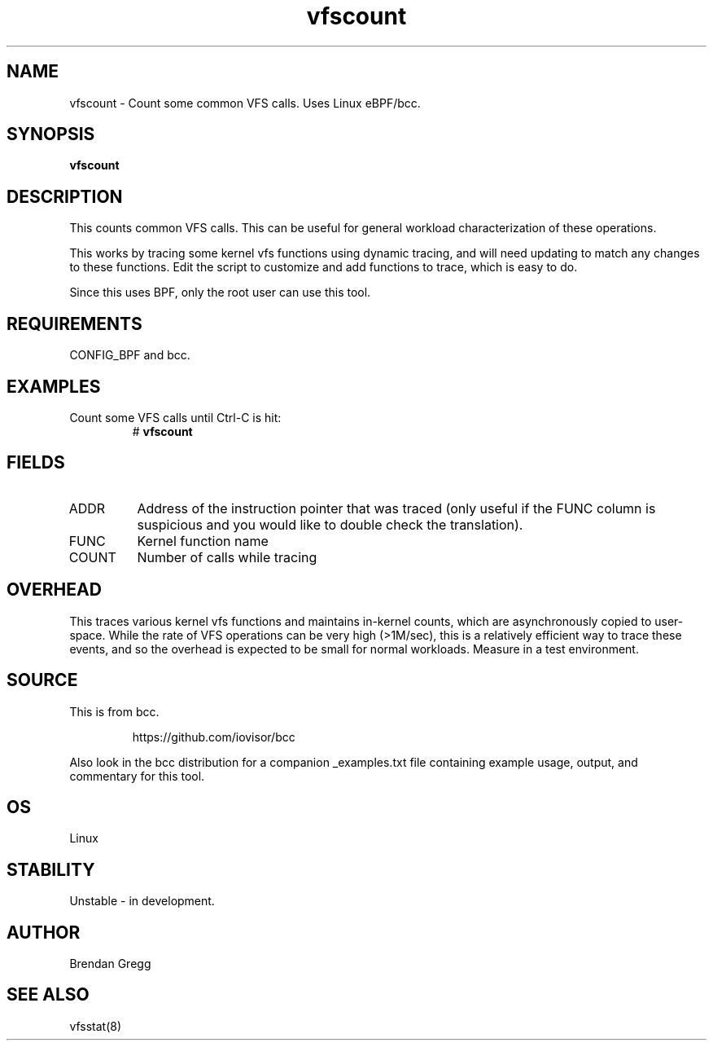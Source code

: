 .TH vfscount 8  "2015-08-18" "USER COMMANDS"
.SH NAME
vfscount \- Count some common VFS calls. Uses Linux eBPF/bcc.
.SH SYNOPSIS
.B vfscount
.SH DESCRIPTION
This counts common VFS calls. This can be useful for general workload
characterization of these operations.

This works by tracing some kernel vfs functions using dynamic tracing, and will
need updating to match any changes to these functions. Edit the script to
customize and add functions to trace, which is easy to do.

Since this uses BPF, only the root user can use this tool.
.SH REQUIREMENTS
CONFIG_BPF and bcc.
.SH EXAMPLES
.TP
Count some VFS calls until Ctrl-C is hit:
#
.B vfscount
.SH FIELDS
.TP
ADDR
Address of the instruction pointer that was traced (only useful if the FUNC column is suspicious and you would like to double check the translation).
.TP
FUNC
Kernel function name
.TP
COUNT
Number of calls while tracing
.SH OVERHEAD
This traces various kernel vfs functions and maintains in-kernel counts, which
are asynchronously copied to user-space. While the rate of VFS operations can
be very high (>1M/sec), this is a relatively efficient way to trace these
events, and so the overhead is expected to be small for normal workloads.
Measure in a test environment.
.SH SOURCE
This is from bcc.
.IP
https://github.com/iovisor/bcc
.PP
Also look in the bcc distribution for a companion _examples.txt file containing
example usage, output, and commentary for this tool.
.SH OS
Linux
.SH STABILITY
Unstable - in development.
.SH AUTHOR
Brendan Gregg
.SH SEE ALSO
vfsstat(8)
